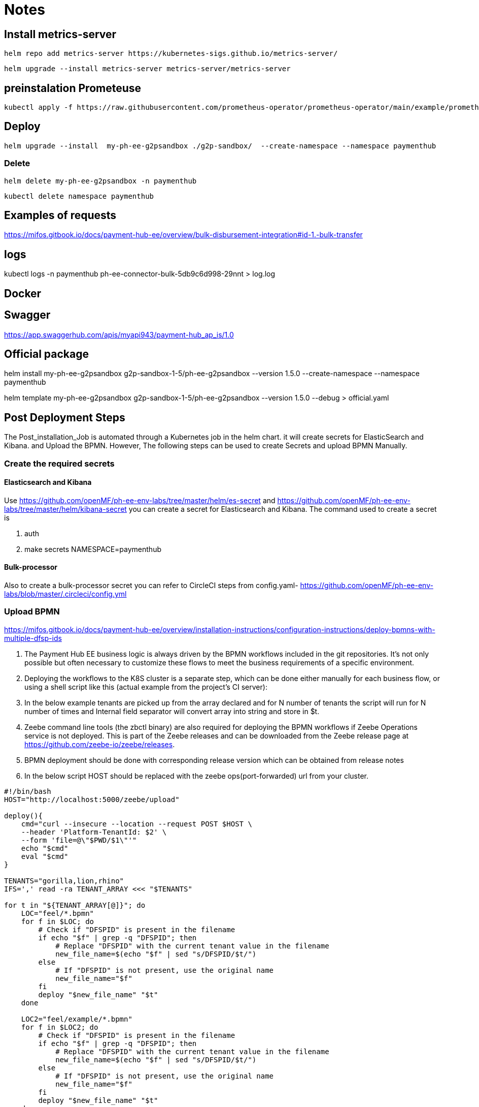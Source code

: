 = Notes

== Install metrics-server

 helm repo add metrics-server https://kubernetes-sigs.github.io/metrics-server/


 helm upgrade --install metrics-server metrics-server/metrics-server


== preinstalation Prometeuse

 kubectl apply -f https://raw.githubusercontent.com/prometheus-operator/prometheus-operator/main/example/prometheus-operator-crd/monitoring.coreos.com_servicemonitors.yaml

== Deploy

 helm upgrade --install  my-ph-ee-g2psandbox ./g2p-sandbox/  --create-namespace --namespace paymenthub

=== Delete

  helm delete my-ph-ee-g2psandbox -n paymenthub

 kubectl delete namespace paymenthub



== Examples of requests

https://mifos.gitbook.io/docs/payment-hub-ee/overview/bulk-disbursement-integration#id-1.-bulk-transfer

== logs

kubectl logs -n paymenthub ph-ee-connector-bulk-5db9c6d998-29nnt > log.log

== Docker

== Swagger

https://app.swaggerhub.com/apis/myapi943/payment-hub_ap_is/1.0


== Official package

helm install my-ph-ee-g2psandbox g2p-sandbox-1-5/ph-ee-g2psandbox --version 1.5.0  --create-namespace --namespace paymenthub

helm template my-ph-ee-g2psandbox g2p-sandbox-1-5/ph-ee-g2psandbox --version 1.5.0 --debug > official.yaml

== Post Deployment Steps
The Post_installation_Job is automated through a Kubernetes job in the helm chart. it will create secrets for ElasticSearch and Kibana. and Upload the BPMN. However, The following steps can be used to create Secrets and upload BPMN Manually.

=== Create the required secrets

==== Elasticsearch and Kibana
Use https://github.com/openMF/ph-ee-env-labs/tree/master/helm/es-secret and https://github.com/openMF/ph-ee-env-labs/tree/master/helm/kibana-secret you can create a secret for Elasticsearch and Kibana. The command used to create a secret is

1. auth
2. make secrets NAMESPACE=paymenthub

==== Bulk-processor
Also to create a bulk-processor secret you can refer to CircleCI steps from config.yaml- https://github.com/openMF/ph-ee-env-labs/blob/master/.circleci/config.yml

=== Upload BPMN
https://mifos.gitbook.io/docs/payment-hub-ee/overview/installation-instructions/configuration-instructions/deploy-bpmns-with-multiple-dfsp-ids


1. The Payment Hub EE business logic is always driven by the BPMN workflows included in the git repositories. It's not only possible but often necessary to customize these flows to meet the business requirements of a specific environment.

2. Deploying the workflows to the K8S cluster is a separate step, which can be done either manually for each business flow, or using a shell script like this (actual example from the project's CI server):

3. In the below example tenants are picked up from the array declared and for N number of tenants the script will run for N number of times and Internal field separator will convert array into string and store in $t.

4. Zeebe command line tools (the zbctl binary) are also required for deploying the BPMN workflows if Zeebe Operations service is not deployed. This is part of the Zeebe releases and can be downloaded from the Zeebe release page at https://github.com/zeebe-io/zeebe/releases.

5. BPMN deployment should be done with corresponding release version which can be obtained from release notes

6. In the below script HOST should be replaced with the zeebe ops(port-forwarded) url from your cluster.

[source, bash]
----
#!/bin/bash
HOST="http://localhost:5000/zeebe/upload"

deploy(){
    cmd="curl --insecure --location --request POST $HOST \
    --header 'Platform-TenantId: $2' \
    --form 'file=@\"$PWD/$1\"'"
    echo "$cmd"
    eval "$cmd"
}

TENANTS="gorilla,lion,rhino"
IFS=',' read -ra TENANT_ARRAY <<< "$TENANTS"

for t in "${TENANT_ARRAY[@]}"; do
    LOC="feel/*.bpmn"
    for f in $LOC; do
        # Check if "DFSPID" is present in the filename
        if echo "$f" | grep -q "DFSPID"; then
            # Replace "DFSPID" with the current tenant value in the filename
            new_file_name=$(echo "$f" | sed "s/DFSPID/$t/")
        else
            # If "DFSPID" is not present, use the original name
            new_file_name="$f"
        fi
        deploy "$new_file_name" "$t"
    done

    LOC2="feel/example/*.bpmn"
    for f in $LOC2; do
        # Check if "DFSPID" is present in the filename
        if echo "$f" | grep -q "DFSPID"; then
            # Replace "DFSPID" with the current tenant value in the filename
            new_file_name=$(echo "$f" | sed "s/DFSPID/$t/")
        else
            # If "DFSPID" is not present, use the original name
            new_file_name="$f"
        fi
        deploy "$new_file_name" "$t"
    done
done
----

=== turn off SECURITY_JWS_ENABLE

Update config of *ph-ee-connector-common* or *ph-ee-connector-bulk* pod

[source,yaml]
----
- name: SECURITY_JWS_ENABLE
value: "false"

----

== Issues

=== Process definition not found

[,json]
----
{
    "responseCode": "01",
    "responseDescription": "Process definition not found"
}
----


== get Transactions

http://ph-ee-operations-app:5000/api/v1/batches?page=0&size=10&sortOrder=asc&orderBy=requestFile&Platform-TenantId=gorilla